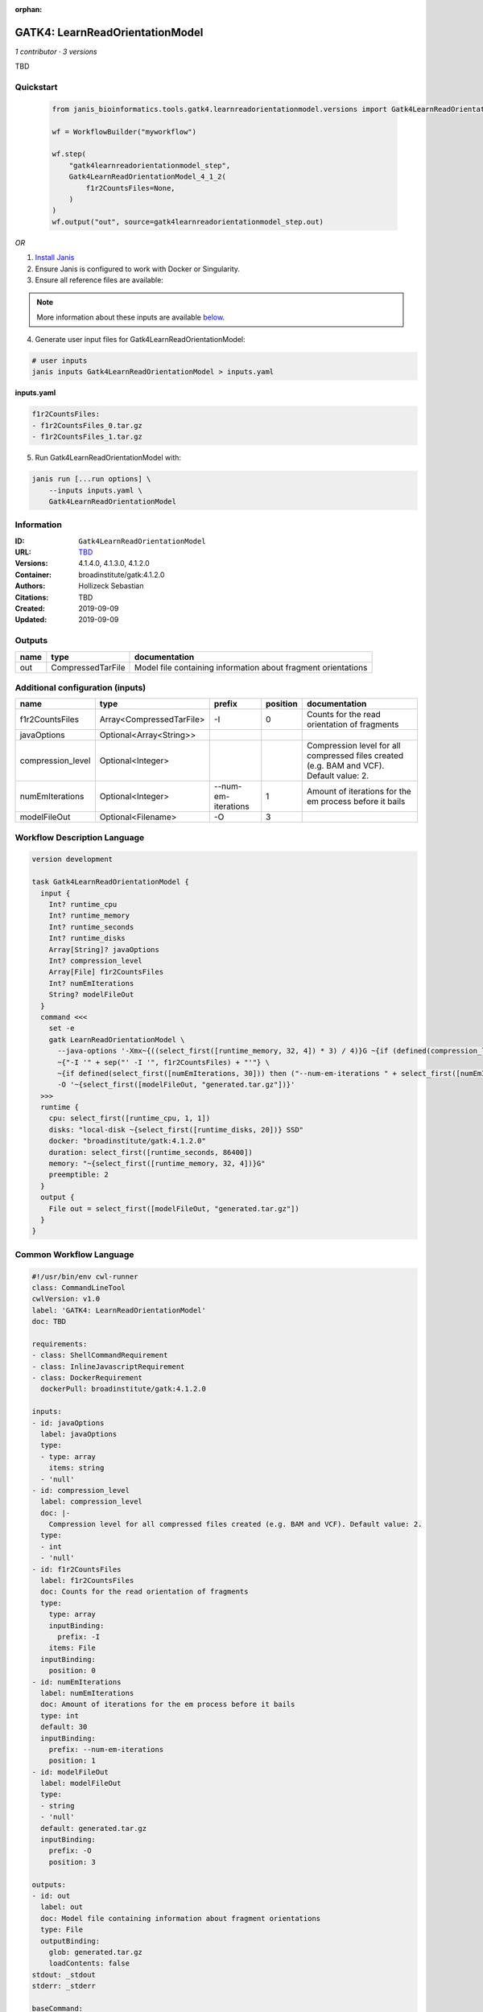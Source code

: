 :orphan:

GATK4: LearnReadOrientationModel
=================================================================

*1 contributor · 3 versions*

TBD


Quickstart
-----------

    .. code-block:: python

       from janis_bioinformatics.tools.gatk4.learnreadorientationmodel.versions import Gatk4LearnReadOrientationModel_4_1_2

       wf = WorkflowBuilder("myworkflow")

       wf.step(
           "gatk4learnreadorientationmodel_step",
           Gatk4LearnReadOrientationModel_4_1_2(
               f1r2CountsFiles=None,
           )
       )
       wf.output("out", source=gatk4learnreadorientationmodel_step.out)
    

*OR*

1. `Install Janis </tutorials/tutorial0.html>`_

2. Ensure Janis is configured to work with Docker or Singularity.

3. Ensure all reference files are available:

.. note:: 

   More information about these inputs are available `below <#additional-configuration-inputs>`_.



4. Generate user input files for Gatk4LearnReadOrientationModel:

.. code-block:: bash

   # user inputs
   janis inputs Gatk4LearnReadOrientationModel > inputs.yaml



**inputs.yaml**

.. code-block:: yaml

       f1r2CountsFiles:
       - f1r2CountsFiles_0.tar.gz
       - f1r2CountsFiles_1.tar.gz




5. Run Gatk4LearnReadOrientationModel with:

.. code-block:: bash

   janis run [...run options] \
       --inputs inputs.yaml \
       Gatk4LearnReadOrientationModel





Information
------------

:ID: ``Gatk4LearnReadOrientationModel``
:URL: `TBD <TBD>`_
:Versions: 4.1.4.0, 4.1.3.0, 4.1.2.0
:Container: broadinstitute/gatk:4.1.2.0
:Authors: Hollizeck Sebastian
:Citations: TBD
:Created: 2019-09-09
:Updated: 2019-09-09


Outputs
-----------

======  =================  =============================================================
name    type               documentation
======  =================  =============================================================
out     CompressedTarFile  Model file containing information about fragment orientations
======  =================  =============================================================


Additional configuration (inputs)
---------------------------------

=================  ========================  ===================  ==========  ========================================================================================
name               type                      prefix                 position  documentation
=================  ========================  ===================  ==========  ========================================================================================
f1r2CountsFiles    Array<CompressedTarFile>  -I                            0  Counts for the read orientation of fragments
javaOptions        Optional<Array<String>>
compression_level  Optional<Integer>                                          Compression level for all compressed files created (e.g. BAM and VCF). Default value: 2.
numEmIterations    Optional<Integer>         --num-em-iterations           1  Amount of iterations for the em process before it bails
modelFileOut       Optional<Filename>        -O                            3
=================  ========================  ===================  ==========  ========================================================================================

Workflow Description Language
------------------------------

.. code-block:: text

   version development

   task Gatk4LearnReadOrientationModel {
     input {
       Int? runtime_cpu
       Int? runtime_memory
       Int? runtime_seconds
       Int? runtime_disks
       Array[String]? javaOptions
       Int? compression_level
       Array[File] f1r2CountsFiles
       Int? numEmIterations
       String? modelFileOut
     }
     command <<<
       set -e
       gatk LearnReadOrientationModel \
         --java-options '-Xmx~{((select_first([runtime_memory, 32, 4]) * 3) / 4)}G ~{if (defined(compression_level)) then ("-Dsamjdk.compress_level=" + compression_level) else ""} ~{sep(" ", select_first([javaOptions, []]))}' \
         ~{"-I '" + sep("' -I '", f1r2CountsFiles) + "'"} \
         ~{if defined(select_first([numEmIterations, 30])) then ("--num-em-iterations " + select_first([numEmIterations, 30])) else ''} \
         -O '~{select_first([modelFileOut, "generated.tar.gz"])}'
     >>>
     runtime {
       cpu: select_first([runtime_cpu, 1, 1])
       disks: "local-disk ~{select_first([runtime_disks, 20])} SSD"
       docker: "broadinstitute/gatk:4.1.2.0"
       duration: select_first([runtime_seconds, 86400])
       memory: "~{select_first([runtime_memory, 32, 4])}G"
       preemptible: 2
     }
     output {
       File out = select_first([modelFileOut, "generated.tar.gz"])
     }
   }

Common Workflow Language
-------------------------

.. code-block:: text

   #!/usr/bin/env cwl-runner
   class: CommandLineTool
   cwlVersion: v1.0
   label: 'GATK4: LearnReadOrientationModel'
   doc: TBD

   requirements:
   - class: ShellCommandRequirement
   - class: InlineJavascriptRequirement
   - class: DockerRequirement
     dockerPull: broadinstitute/gatk:4.1.2.0

   inputs:
   - id: javaOptions
     label: javaOptions
     type:
     - type: array
       items: string
     - 'null'
   - id: compression_level
     label: compression_level
     doc: |-
       Compression level for all compressed files created (e.g. BAM and VCF). Default value: 2.
     type:
     - int
     - 'null'
   - id: f1r2CountsFiles
     label: f1r2CountsFiles
     doc: Counts for the read orientation of fragments
     type:
       type: array
       inputBinding:
         prefix: -I
       items: File
     inputBinding:
       position: 0
   - id: numEmIterations
     label: numEmIterations
     doc: Amount of iterations for the em process before it bails
     type: int
     default: 30
     inputBinding:
       prefix: --num-em-iterations
       position: 1
   - id: modelFileOut
     label: modelFileOut
     type:
     - string
     - 'null'
     default: generated.tar.gz
     inputBinding:
       prefix: -O
       position: 3

   outputs:
   - id: out
     label: out
     doc: Model file containing information about fragment orientations
     type: File
     outputBinding:
       glob: generated.tar.gz
       loadContents: false
   stdout: _stdout
   stderr: _stderr

   baseCommand:
   - gatk
   - LearnReadOrientationModel
   arguments:
   - prefix: --java-options
     position: -1
     valueFrom: |-
       $("-Xmx{memory}G {compression} {otherargs}".replace(/\{memory\}/g, (([inputs.runtime_memory, 32, 4].filter(function (inner) { return inner != null })[0] * 3) / 4)).replace(/\{compression\}/g, (inputs.compression_level != null) ? ("-Dsamjdk.compress_level=" + inputs.compression_level) : "").replace(/\{otherargs\}/g, [inputs.javaOptions, []].filter(function (inner) { return inner != null })[0].join(" ")))
   id: Gatk4LearnReadOrientationModel


